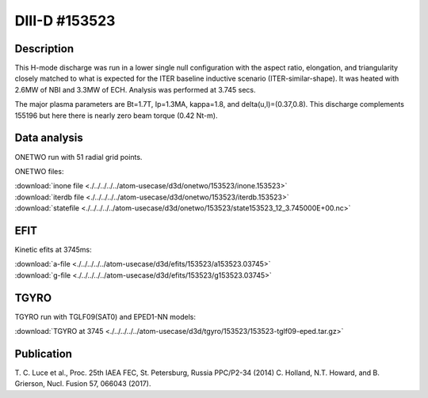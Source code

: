 DIII-D #153523
==============

Description
-----------

This H-mode discharge was run in a lower single null configuration 
with the aspect ratio, elongation, and triangularity closely matched 
to what is expected for the ITER baseline inductive 
scenario (ITER-similar-shape). It was heated with 2.6MW of NBI
and 3.3MW of ECH. Analysis was performed at 3.745 secs.

The major plasma parameters are Bt=1.7T, Ip=1.3MA, kappa=1.8, and
delta(u,l)=(0.37,0.8). This discharge complements 155196 but here
there is nearly zero beam torque (0.42 Nt-m).

Data analysis
-------------

ONETWO run with 51 radial grid points.

ONETWO files:

| :download:`inone file <./../../../../atom-usecase/d3d/onetwo/153523/inone.153523>`
| :download:`iterdb file <./../../../../atom-usecase/d3d/onetwo/153523/iterdb.153523>`
| :download:`statefile <./../../../../atom-usecase/d3d/onetwo/153523/state153523_12_3.745000E+00.nc>`

EFIT
----

Kinetic efits at 3745ms:

| :download:`a-file <./../../../../atom-usecase/d3d/efits/153523/a153523.03745>`
| :download:`g-file <./../../../../atom-usecase/d3d/efits/153523/g153523.03745>`

TGYRO
-----

TGYRO run with TGLF09(SAT0) and EPED1-NN models:

| :download:`TGYRO at 3745 <./../../../../atom-usecase/d3d/tgyro/153523/153523-tglf09-eped.tar.gz>`

Publication
-----------

T. C. Luce et al., Proc. 25th IAEA FEC, St. Petersburg, Russia PPC/P2-34 (2014)
C. Holland, N.T. Howard, and B. Grierson, Nucl. Fusion 57, 066043 (2017).

